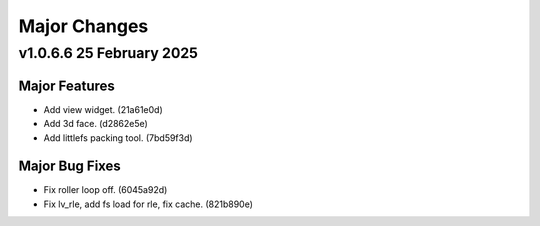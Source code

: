 =======================
Major Changes
=======================

.. start-majorchanges_v1066

v1.0.6.6 25 February 2025
--------------------------

Major Features
^^^^^^^^^^^^^^^^

* Add view widget. (21a61e0d)
* Add 3d face. (d2862e5e)
* Add littlefs packing tool. (7bd59f3d)

Major Bug Fixes
^^^^^^^^^^^^^^^^

* Fix roller loop off. (6045a92d)
* Fix lv_rle, add fs load for rle, fix cache. (821b890e)

.. end-majorchanges_v1066
